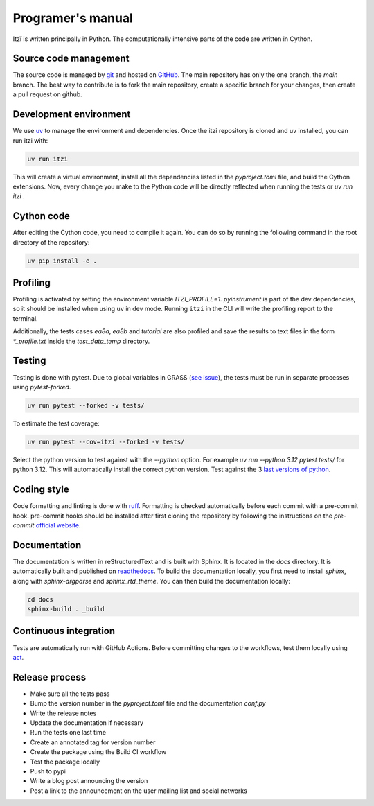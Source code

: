
Programer's manual
==================

Itzï is written principally in Python.
The computationally intensive parts of the code are written in Cython.


Source code management
----------------------

The source code is managed by `git <https://git-scm.com/>`__ and hosted on `GitHub <https://github.com/ItziModel/itzi>`__.
The main repository has only the one branch, the *main* branch.
The best way to contribute is to fork the main repository,
create a specific branch for your changes, then create a pull request on github.

Development environment
-----------------------

We use `uv <https://docs.astral.sh/uv/getting-started/installation/>`__ to manage the environment and dependencies.
Once the itzi repository is cloned and uv installed, you can run itzi with:

.. code:: sh

    uv run itzi

This will create a virtual environment, install all the dependencies listed in the *pyproject.toml* file, and build the Cython extensions.
Now, every change you make to the Python code will be directly reflected when running the tests or *uv run itzi* .


Cython code
-----------

After editing the Cython code, you need to compile it again.
You can do so by running the following command in the root directory of the repository:

.. code:: sh

    uv pip install -e .


Profiling
---------

.. versionchanged:: 25.8

Profiling is activated by setting the environment variable *ITZI_PROFILE=1*.
*pyinstrument* is part of the dev dependencies, so it should be installed when using ``uv`` in dev mode.
Running ``itzi`` in the CLI will write the profiling report to the terminal.

Additionally, the tests cases *ea8a*, *ea8b* and *tutorial* are also profiled and save the results to text files in the form *\*_profile.txt* inside the *test_data_temp* directory.


Testing
-------

Testing is done with pytest.
Due to global variables in GRASS (`see issue <https://github.com/OSGeo/grass/issues/629>`__),
the tests must be run in separate processes using *pytest-forked*.

.. code:: sh

    uv run pytest --forked -v tests/

To estimate the test coverage:

.. code:: sh

    uv run pytest --cov=itzi --forked -v tests/

Select the python version to test against with the *--python* option.
For example *uv run --python 3.12 pytest tests/* for python 3.12.
This will automatically install the correct python version.
Test against the 3 `last versions of python <https://devguide.python.org/versions/>`__.


Coding style
------------

Code formatting and linting is done with `ruff <https://docs.astral.sh/ruff/>`__.
Formatting is checked automatically before each commit with a pre-commit hook.
pre-commit hooks should be installed after first cloning the repository by following the instructions on the *pre-commit* `official website <https://pre-commit.com/>`__.


Documentation
-------------
The documentation is written in reStructuredText and is built with Sphinx.
It is located in the *docs* directory.
It is automatically built and published on `readthedocs <https://itzi.readthedocs.io>`__.
To build the documentation locally, you first need to install *sphinx*, along with *sphinx-argparse* and *sphinx_rtd_theme*.
You can then build the documentation locally:

.. code:: sh

    cd docs
    sphinx-build . _build


Continuous integration
----------------------

Tests are automatically run with GitHub Actions.
Before committing changes to the workflows, test them locally using `act <https://nektosact.com/>`__.


Release process
---------------

- Make sure all the tests pass
- Bump the version number in the *pyproject.toml* file and the documentation *conf.py*
- Write the release notes
- Update the documentation if necessary
- Run the tests one last time
- Create an annotated tag for version number
- Create the package using the Build CI workflow
- Test the package locally
- Push to pypi
- Write a blog post announcing the version
- Post a link to the announcement on the user mailing list and social networks
